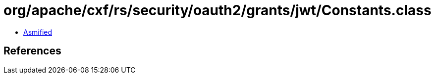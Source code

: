 = org/apache/cxf/rs/security/oauth2/grants/jwt/Constants.class

 - link:Constants-asmified.java[Asmified]

== References

